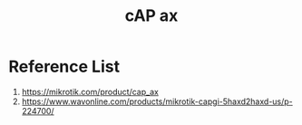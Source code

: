 :PROPERTIES:
:ID:       f009c17a-000d-47e8-a2bb-456e2ee595f1
:END:
#+title: cAP ax
#+filetags:  

* Reference List
1. https://mikrotik.com/product/cap_ax
2. https://www.wavonline.com/products/mikrotik-capgi-5haxd2haxd-us/p-224700/

